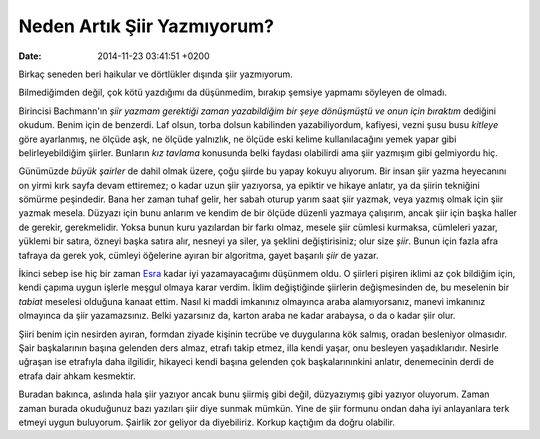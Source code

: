 ============================
Neden Artık Şiir Yazmıyorum?
============================

:date: 2014-11-23 03:41:51 +0200

.. :Date:   <11947 - Fri 14:27>

Birkaç seneden beri haikular ve dörtlükler dışında şiir yazmıyorum.

Bilmediğimden değil, çok kötü yazdığımı da düşünmedim, bırakıp şemsiye
yapmamı söyleyen de olmadı.

Birincisi Bachmann'ın *şiir yazmam gerektiği zaman yazabildiğim bir şeye
dönüşmüştü ve onun için bıraktım* dediğini okudum. Benim için de
benzerdi. Laf olsun, torba dolsun kabilinden yazabiliyordum, kafiyesi,
vezni şusu busu *kitleye* göre ayarlanmış, ne ölçüde aşk, ne ölçüde
yalnızlık, ne ölçüde eski kelime kullanılacağını yemek yapar gibi
belirleyebildiğim şiirler. Bunların *kız tavlama* konusunda belki
faydası olabilirdi ama şiir yazmışım gibi gelmiyordu hiç.

Günümüzde *büyük şairler* de dahil olmak üzere, çoğu şiirde bu yapay
kokuyu alıyorum. Bir insan şiir yazma heyecanını on yirmi kırk sayfa
devam ettiremez; o kadar uzun şiir yazıyorsa, ya epiktir ve hikaye
anlatır, ya da şiirin tekniğini sömürme peşindedir. Bana her zaman tuhaf
gelir, her sabah oturup yarım saat şiir yazmak, veya yazmış olmak için
şiir yazmak mesela. Düzyazı için bunu anlarım ve kendim de bir ölçüde
düzenli yazmaya çalışırım, ancak şiir için başka haller de gerekir,
gerekmelidir. Yoksa bunun kuru yazılardan bir farkı olmaz, mesele şiir
cümlesi kurmaksa, cümleleri yazar, yüklemi bir satıra, özneyi başka
satıra alır, nesneyi ya siler, ya şeklini değiştirisiniz; olur size
*şiir*. Bunun için fazla afra tafraya da gerek yok, cümleyi öğelerine
ayıran bir algoritma, gayet başarılı *şiir* de yazar.

İkinci sebep ise hiç bir zaman
`Esra <http://esrabalaban.blogspot.com>`__ kadar iyi yazamayacağımı
düşünmem oldu. O şiirleri pişiren iklimi az çok bildiğim için, kendi
çapıma uygun işlerle meşgul olmaya karar verdim. İklim değiştiğinde
şiirlerin değişmesinden de, bu meselenin bir *tabiat* meselesi olduğuna
kanaat ettim. Nasıl ki maddi imkanınız olmayınca araba alamıyorsanız,
manevi imkanınız olmayınca da şiir yazamazsınız. Belki yazarsınız da,
karton araba ne kadar arabaysa, o da o kadar şiir olur.

Şiiri benim için nesirden ayıran, formdan ziyade kişinin tecrübe ve
duygularına kök salmış, oradan besleniyor olmasıdır. Şair başkalarının
başına gelenden ders almaz, etrafı takip etmez, illa kendi yaşar, onu
besleyen yaşadıklarıdır. Nesirle uğraşan ise etrafıyla daha ilgilidir,
hikayeci kendi başına gelenden çok başkalarınınkini anlatır, denemecinin
derdi de etrafa dair ahkam kesmektir.

Buradan bakınca, aslında hala şiir yazıyor ancak bunu şiirmiş gibi
değil, düzyazıymış gibi yazıyor oluyorum. Zaman zaman burada okuduğunuz
bazı yazıları şiir diye sunmak mümkün. Yine de şiir formunu ondan daha
iyi anlayanlara terk etmeyi uygun buluyorum. Şairlik zor geliyor da
diyebiliriz. Korkup kaçtığım da doğru olabilir.
